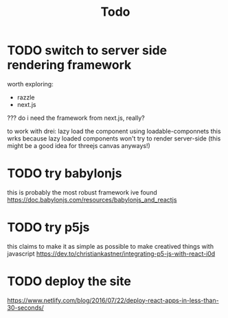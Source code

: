 #+TITLE: Todo
* TODO switch to server side rendering framework
worth exploring:
- razzle
- next.js
??? do i need the framework from next.js, really?

to work with drei: lazy load the component using loadable-componnets
this wrks because lazy loaded components won't try to render server-side
(this might be a good idea for threejs canvas anyways!)
* TODO try babylonjs
this is probably the most robust framework ive found
https://doc.babylonjs.com/resources/babylonjs_and_reactjs
* TODO try p5js
this claims to make it as simple as possible to make creatived things with javascript
https://dev.to/christiankastner/integrating-p5-js-with-react-i0d
* TODO deploy the site
https://www.netlify.com/blog/2016/07/22/deploy-react-apps-in-less-than-30-seconds/
